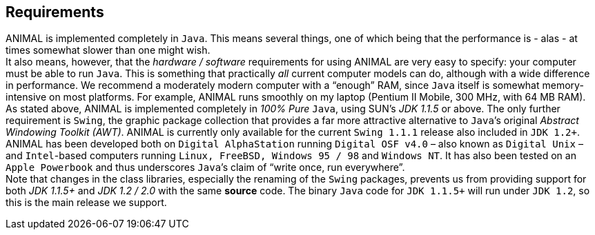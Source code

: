 == Requirements
ANIMAL is implemented completely in `Java`.
This means several things, one of which being that the performance is - alas - at times somewhat slower than one might wish. +
It also means, however, that the _hardware / software_ requirements for using ANIMAL are very easy to specify: your computer must be able to run `Java`.
This is something that practically _all_ current computer models can do, although with a wide difference in performance.
We recommend a moderately modern computer with a “enough” RAM, since `Java` itself is somewhat memory-intensive on most platforms.
For example, ANIMAL runs smoothly on my laptop (Pentium II Mobile, 300 MHz, with 64 MB RAM). +
As stated above, ANIMAL is implemented completely in _100% Pure_ `Java`, using SUN’s _JDK 1.1.5_ or above.
The only further requirement is `Swing`, the graphic package collection that provides a far more attractive alternative to `Java`’s original _Abstract Windowing Toolkit (AWT)_.
ANIMAL is currently only available for the current `Swing 1.1.1` release also included in `JDK 1.2+`. +
ANIMAL has been developed both on `Digital AlphaStation` running `Digital OSF v4.0` – also known as `Digital Unix` – and `Intel`-based computers running `Linux, FreeBSD, Windows 95 / 98` and `Windows NT`.
It has also been tested on an `Apple Powerbook` and thus underscores `Java`’s claim of “write once, run everywhere”. +
Note that changes in the class libraries, especially the renaming of the `Swing` packages, prevents us from providing support for both _JDK 1.1.5+_ and _JDK 1.2 / 2.0_ with the same *source* code.
The binary `Java` code for `JDK 1.1.5+` will run under `JDK 1.2`, so this is the main release we support.
